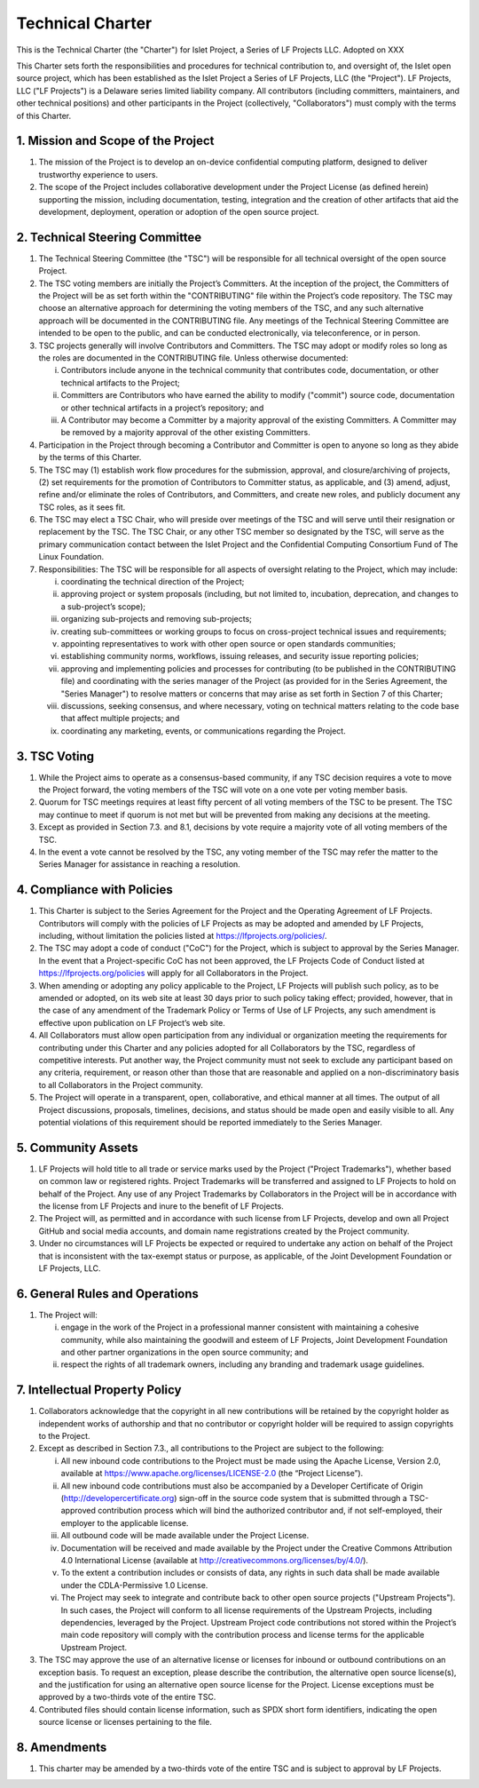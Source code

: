 Technical Charter
=================

This is the Technical Charter (the "Charter") for Islet Project, a Series of
LF Projects LLC. Adopted on XXX

This Charter sets forth the responsibilities and procedures for technical
contribution to, and oversight of, the Islet open source project, which has
been established as the Islet Project a Series of LF Projects, LLC (the
"Project"). LF Projects, LLC ("LF Projects") is a Delaware series limited
liability company. All contributors (including committers, maintainers, and
other technical positions) and other participants in the Project (collectively,
"Collaborators") must comply with the terms of this Charter.

1. Mission and Scope of the Project
-----------------------------------

1. The mission of the Project is to develop an on-device confidential computing platform,
   designed to deliver trustworthy experience to users.

2. The scope of the Project includes collaborative development under the Project
   License (as defined herein) supporting the mission, including documentation,
   testing, integration and the creation of other artifacts that aid the
   development, deployment, operation or adoption of the open source project.

2. Technical Steering Committee
-------------------------------

1. The Technical Steering Committee (the "TSC") will be responsible for all
   technical oversight of the open source Project.

2. The TSC voting members are initially the Project’s Committers. At the
   inception of the project, the Committers of the Project will be as set forth
   within the "CONTRIBUTING" file within the Project’s code repository. The TSC
   may choose an alternative approach for determining the voting members of the
   TSC, and any such alternative approach will be documented in the CONTRIBUTING
   file. Any meetings of the Technical Steering Committee are intended to be
   open to the public, and can be conducted electronically, via teleconference,
   or in person.

3. TSC projects generally will involve Contributors and Committers. The TSC may
   adopt or modify roles so long as the roles are documented in the CONTRIBUTING
   file. Unless otherwise documented:

   i. Contributors include anyone in the technical community that contributes
      code, documentation, or other technical artifacts to the Project;

   ii. Committers are Contributors who have earned the ability to modify
       ("commit") source code, documentation or other technical artifacts in a
       project’s repository; and

   iii. A Contributor may become a Committer by a majority approval of the
        existing Committers. A Committer may be removed by a majority approval
        of the other existing Committers.

4. Participation in the Project through becoming a Contributor and Committer is
   open to anyone so long as they abide by the terms of this Charter.

5. The TSC may (1) establish work flow procedures for the submission, approval,
   and closure/archiving of projects, (2) set requirements for the promotion of
   Contributors to Committer status, as applicable, and (3) amend, adjust,
   refine and/or eliminate the roles of Contributors, and Committers, and create
   new roles, and publicly document any TSC roles, as it sees fit.

6. The TSC may elect a TSC Chair, who will preside over meetings of the TSC and
   will serve until their resignation or replacement by the TSC. The TSC Chair,
   or any other TSC member so designated by the TSC, will serve as the primary
   communication contact between the Islet Project and the Confidential Computing
   Consortium Fund of The Linux Foundation.

7. Responsibilities: The TSC will be responsible for all aspects of oversight
   relating to the Project, which may include:

   i. coordinating the technical direction of the Project;

   ii. approving project or system proposals (including, but not limited to,
       incubation, deprecation, and changes to a sub-project’s scope);

   iii. organizing sub-projects and removing sub-projects;

   iv. creating sub-committees or working groups to focus on cross-project
       technical issues and requirements;

   v. appointing representatives to work with other open source or open
      standards communities;

   vi. establishing community norms, workflows, issuing releases, and security
       issue reporting policies;

   vii. approving and implementing policies and processes for contributing (to
        be published in the CONTRIBUTING file) and coordinating with the series
        manager of the Project (as provided for in the Series Agreement, the
        "Series Manager") to resolve matters or concerns that may arise as set
        forth in Section 7 of this Charter;

   viii. discussions, seeking consensus, and where necessary, voting on
         technical matters relating to the code base that affect multiple
         projects; and

   ix. coordinating any marketing, events, or communications regarding the
       Project.

3. TSC Voting
-------------

1. While the Project aims to operate as a consensus-based community, if any TSC
   decision requires a vote to move the Project forward, the voting members of
   the TSC will vote on a one vote per voting member basis.

2. Quorum for TSC meetings requires at least fifty percent of all voting members
   of the TSC to be present. The TSC may continue to meet if quorum is not met
   but will be prevented from making any decisions at the meeting.

3. Except as provided in Section 7.3. and 8.1, decisions by vote require a
   majority vote of all voting members of the TSC.

4. In the event a vote cannot be resolved by the TSC, any voting member of the
   TSC may refer the matter to the Series Manager for assistance in reaching a
   resolution.

4. Compliance with Policies
---------------------------

1. This Charter is subject to the Series Agreement for the Project and the
   Operating Agreement of LF Projects. Contributors will comply with the
   policies of LF Projects as may be adopted and amended by LF Projects,
   including, without limitation the policies listed at
   https://lfprojects.org/policies/.

2. The TSC may adopt a code of conduct ("CoC") for the Project, which is subject
   to approval by the Series Manager. In the event that a Project-specific CoC
   has not been approved, the LF Projects Code of Conduct listed at
   https://lfprojects.org/policies will apply for all Collaborators in the
   Project.

3. When amending or adopting any policy applicable to the Project, LF Projects
   will publish such policy, as to be amended or adopted, on its web site at
   least 30 days prior to such policy taking effect; provided, however, that in
   the case of any amendment of the Trademark Policy or Terms of Use of LF
   Projects, any such amendment is effective upon publication on LF Project’s
   web site.

4. All Collaborators must allow open participation from any individual or
   organization meeting the requirements for contributing under this Charter and
   any policies adopted for all Collaborators by the TSC, regardless of
   competitive interests. Put another way, the Project community must not seek
   to exclude any participant based on any criteria, requirement, or reason
   other than those that are reasonable and applied on a non-discriminatory
   basis to all Collaborators in the Project community.

5. The Project will operate in a transparent, open, collaborative, and ethical
   manner at all times. The output of all Project discussions, proposals,
   timelines, decisions, and status should be made open and easily visible to
   all. Any potential violations of this requirement should be reported
   immediately to the Series Manager.

5. Community Assets
-------------------

1. LF Projects will hold title to all trade or service marks used by the Project
   ("Project Trademarks"), whether based on common law or registered rights.
   Project Trademarks will be transferred and assigned to LF Projects to hold on
   behalf of the Project. Any use of any Project Trademarks by Collaborators in
   the Project will be in accordance with the license from LF Projects and inure
   to the benefit of LF Projects.

2. The Project will, as permitted and in accordance with such license from LF
   Projects, develop and own all Project GitHub and social media accounts, and
   domain name registrations created by the Project community.

3. Under no circumstances will LF Projects be expected or required to undertake
   any action on behalf of the Project that is inconsistent with the tax-exempt
   status or purpose, as applicable, of the Joint Development Foundation or LF
   Projects, LLC.

6. General Rules and Operations
-------------------------------

1. The Project will:

   i. engage in the work of the Project in a professional manner consistent with
      maintaining a cohesive community, while also maintaining the goodwill and
      esteem of LF Projects, Joint Development Foundation and other partner
      organizations in the open source community; and

   ii. respect the rights of all trademark owners, including any branding and
       trademark usage guidelines.

7. Intellectual Property Policy
-------------------------------

1. Collaborators acknowledge that the copyright in all new contributions will be
   retained by the copyright holder as independent works of authorship and that
   no contributor or copyright holder will be required to assign copyrights to
   the Project.

2. Except as described in Section 7.3., all contributions to the Project are
   subject to the following:

   i. All new inbound code contributions to the Project must be made using
      the Apache License, Version 2.0, available at
      https://www.apache.org/licenses/LICENSE-2.0 (the “Project License”).

   ii. All new inbound code contributions must also be accompanied by a
       Developer Certificate of Origin (http://developercertificate.org)
       sign-off in the source code system that is submitted through a
       TSC-approved contribution process which will bind the authorized
       contributor and, if not self-employed, their employer to the applicable
       license.

   iii. All outbound code will be made available under the Project License.

   iv. Documentation will be received and made available by the Project under
       the Creative Commons Attribution 4.0 International License (available at
       http://creativecommons.org/licenses/by/4.0/).

   v. To the extent a contribution includes or consists of data, any rights in such
      data shall be made available under the CDLA-Permissive 1.0 License.

   vi. The Project may seek to integrate and contribute back to other open source
       projects ("Upstream Projects"). In such cases, the Project will conform to
       all license requirements of the Upstream Projects, including dependencies,
       leveraged by the Project. Upstream Project code contributions not stored
       within the Project’s main code repository will comply with the
       contribution process and license terms for the applicable Upstream
       Project.

3. The TSC may approve the use of an alternative license or licenses for inbound
   or outbound contributions on an exception basis. To request an exception,
   please describe the contribution, the alternative open source license(s), and
   the justification for using an alternative open source license for the
   Project. License exceptions must be approved by a two-thirds vote of the
   entire TSC.

4. Contributed files should contain license information, such as SPDX short form
   identifiers, indicating the open source license or licenses pertaining to the
   file.

8. Amendments
-------------

1. This charter may be amended by a two-thirds vote of the entire TSC and is
   subject to approval by LF Projects.
